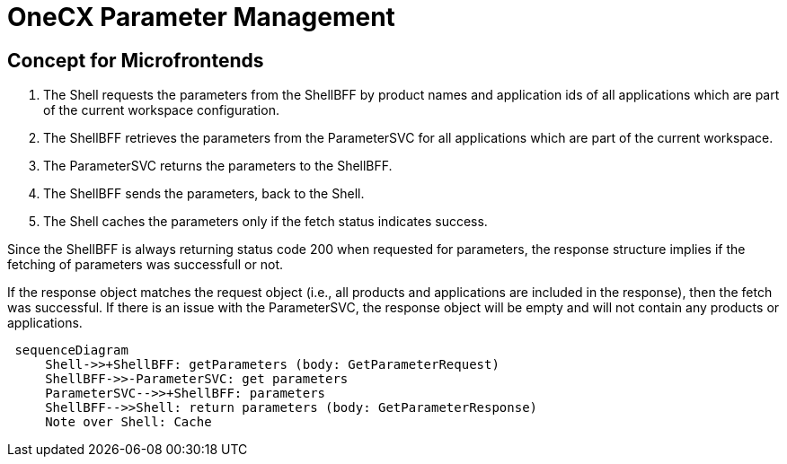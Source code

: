 = OneCX Parameter Management

==  Concept for Microfrontends

1. The Shell requests the parameters from the ShellBFF by product names and application ids of all applications which are part of the current workspace configuration.
2. The ShellBFF retrieves the parameters from the ParameterSVC for all applications which are part of the current workspace.
3. The ParameterSVC returns the parameters to the ShellBFF.
4. The ShellBFF sends the parameters, back to the Shell.
5. The Shell caches the parameters only if the fetch status indicates success.

Since the ShellBFF is always returning status code 200 when requested for parameters, the response structure implies if the fetching of parameters was successfull or not.

If the response object matches the request object (i.e., all products and applications are included in the response), then the fetch was successful. If there is an issue with the ParameterSVC, the response object will be empty and will not contain any products or applications.


[mermaid]
....
 sequenceDiagram
     Shell->>+ShellBFF: getParameters (body: GetParameterRequest)
     ShellBFF->>-ParameterSVC: get parameters
     ParameterSVC-->>+ShellBFF: parameters
     ShellBFF-->>Shell: return parameters (body: GetParameterResponse)
     Note over Shell: Cache
....
